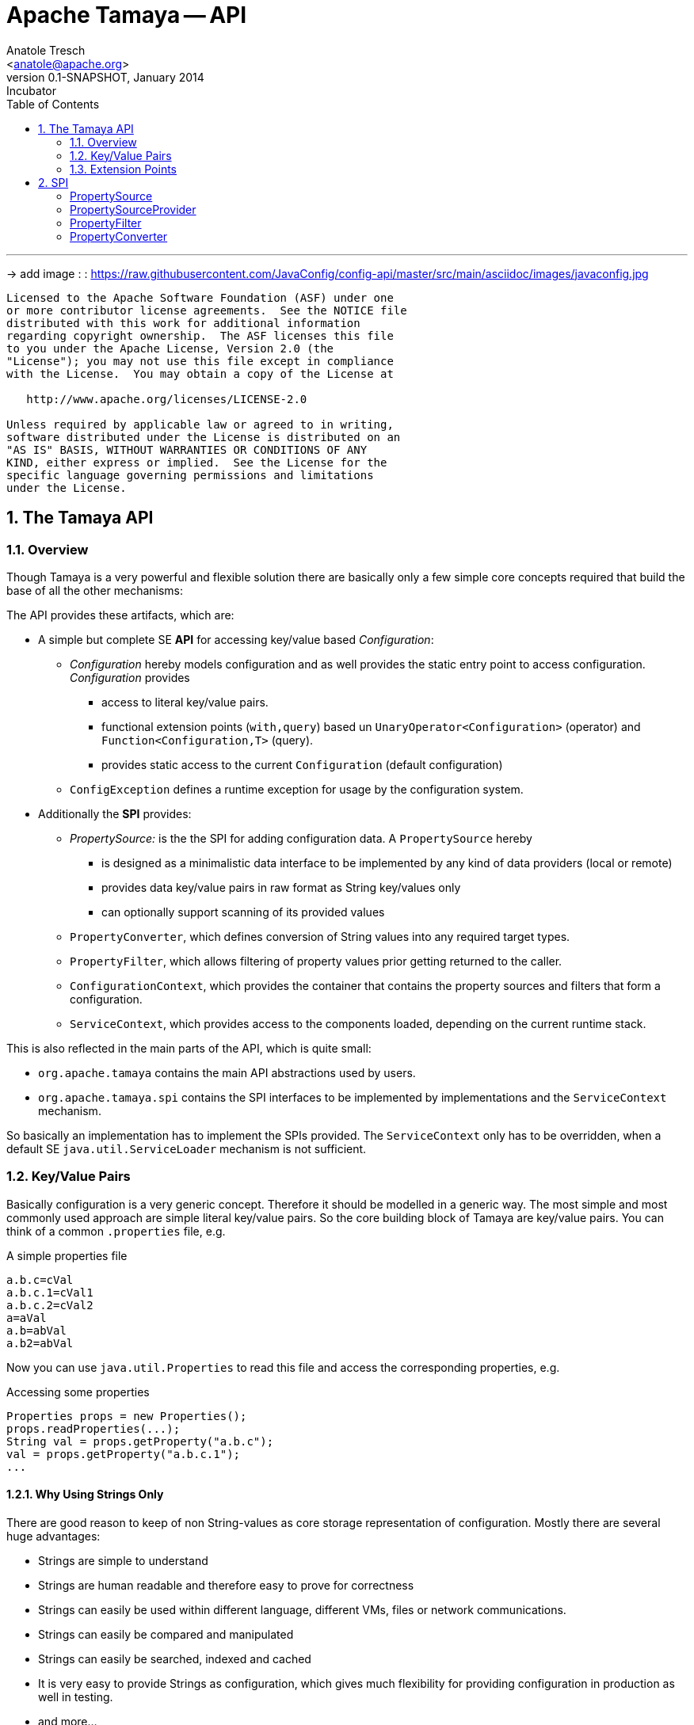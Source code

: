 Apache Tamaya -- API
====================
:name: Tamaya
:rootpackage: org.apache.tamaya
:title: Apache Tamaya
:revnumber: 0.1-SNAPSHOT
:revremark: Incubator
:revdate: January 2014
:longversion: {revnumber} ({revremark}) {revdate}
:authorinitials: ATR
:author: Anatole Tresch
:email: <anatole@apache.org>
:source-highlighter: coderay
:website: http://tamaya.incubator.apache.org/
:iconsdir: {imagesdir}/icons
:toc:
:toc-placement: manual
:icons:
:encoding: UTF-8
:numbered:

'''

<<<

-> add image : : https://raw.githubusercontent.com/JavaConfig/config-api/master/src/main/asciidoc/images/javaconfig.jpg[]

toc::[]

<<<
:numbered!:
-----------------------------------------------------------
Licensed to the Apache Software Foundation (ASF) under one
or more contributor license agreements.  See the NOTICE file
distributed with this work for additional information
regarding copyright ownership.  The ASF licenses this file
to you under the Apache License, Version 2.0 (the
"License"); you may not use this file except in compliance
with the License.  You may obtain a copy of the License at

   http://www.apache.org/licenses/LICENSE-2.0

Unless required by applicable law or agreed to in writing,
software distributed under the License is distributed on an
"AS IS" BASIS, WITHOUT WARRANTIES OR CONDITIONS OF ANY
KIND, either express or implied.  See the License for the
specific language governing permissions and limitations
under the License.
-----------------------------------------------------------

:numbered:
[[API]]
== The Tamaya API
=== Overview
Though Tamaya is a very powerful and flexible solution there are basically only a few simple core concepts required
that build the base of all the other mechanisms:

The API provides these artifacts, which are:

* A simple but complete SE *API* for accessing key/value based _Configuration_:
  ** _Configuration_ hereby models configuration and as well provides the static entry point to access configuration.
     _Configuration_ provides
     *** access to literal key/value pairs.
     *** functional extension points (+with,query+) based un +UnaryOperator<Configuration>+ (operator) and +Function<Configuration,T>+ (query).
     *** provides static access to the current +Configuration+ (default configuration)
  ** +ConfigException+ defines a runtime exception for usage by the configuration system.

* Additionally the *SPI* provides:
  ** _PropertySource:_ is the the SPI for adding configuration data. A +PropertySource+
     hereby
     *** is designed as a minimalistic data interface to be implemented by any kind of data providers (local or remote)
     *** provides data key/value pairs in raw format as String key/values only
     *** can optionally support scanning of its provided values
  ** +PropertyConverter+, which defines conversion of String values into any required target types.
  ** +PropertyFilter+, which allows filtering of property values prior getting returned to the caller.
  ** +ConfigurationContext+, which provides the container that contains the property sources and filters that form a
     configuration.
  ** +ServiceContext+, which provides access to the components loaded, depending on the current runtime stack.

This is also reflected in the main parts of the API, which is quite small:

* +org.apache.tamaya+ contains the main API abstractions used by users.
* +org.apache.tamaya.spi+ contains the SPI interfaces to be implemented by implementations and the +ServiceContext+
  mechanism.

So basically an implementation has to implement the SPIs provided. The +ServiceContext+ only has to be overridden, when
a default SE +java.util.ServiceLoader+ mechanism is not sufficient.

[[APIKeyValues]]
=== Key/Value Pairs

Basically configuration is a very generic concept. Therefore it should be modelled in a generic way. The most simple
and most commonly used approach are simple literal key/value pairs. So the core building block of {name} are key/value pairs.
You can think of a common +.properties+ file, e.g.

[source,properties]
.A simple properties file
--------------------------------------------
a.b.c=cVal
a.b.c.1=cVal1
a.b.c.2=cVal2
a=aVal
a.b=abVal
a.b2=abVal
--------------------------------------------

Now you can use +java.util.Properties+ to read this file and access the corresponding properties, e.g.

[source,properties]
.Accessing some properties
--------------------------------------------
Properties props = new Properties();
props.readProperties(...);
String val = props.getProperty("a.b.c");
val = props.getProperty("a.b.c.1");
...
--------------------------------------------

==== Why Using Strings Only

There are good reason to keep of non String-values as core storage representation of configuration. Mostly
there are several huge advantages:

* Strings are simple to understand
* Strings are human readable and therefore easy to prove for correctness
* Strings can easily be used within different language, different VMs, files or network communications.
* Strings can easily be compared and manipulated
* Strings can easily be searched, indexed and cached
* It is very easy to provide Strings as configuration, which gives much flexibility for providing configuration in
  production as well in testing.
* and more...

On the other side there are also disadvantages:

* Strings are inherently not type safe, they do not provide validation out of the box for special types, such as
numbers, dates etc.
* In many cases you want to access configuration in a typesafe way avoiding conversion to the target types explicitly
  throughout your code.
* Strings are neither hierarchical nor multi-valued, so mapping hierarchical and collection structures requires some
  extra efforts.

Nevertheless most of these advantages can be mitigated easily, hereby still keeping all the benefits from above:

* Adding type safe adapters on top of String allow to add any type easily, that can be directly mapped out of Strings.
  This includes all common base types such as numbers, dates, time, but also timezones, formatting patterns and more.
* Also multi-valued, complex and collection types can be defined as a corresponding +PropertyAdapter+ knows how to
  parse and create the target instance required.
* String s also can be used as references pointing to other locations and formats, where configuration is
  accessible.

[[API Configuration]]
=== Configuration

+Configuration+ inherits all basic features from +PropertySource+, but additionally adds functionality for
type safety and external features of any interacting with configuration:

[source,java]
.Interface Configuration
--------------------------------------------
public interface Configuration extends PropertySource{
    // type support
    default Optional<Boolean> getBoolean(String key);
    default OptionalInt getInteger(String key);
    default OptionalLong getLong(String key);
    default OptionalDouble getDouble(String key);
    default <T> Optional<T> getAdapted(String key, PropertyAdapter<T> adapter);
    <T> Optional<T> get(String key, Class<T> type);

    // extension points
    default Configuration with(UnaryOperator<Configuration> operator);
    default <T> T query(ConfigQuery<T> query);
}
--------------------------------------------

Hereby

* +XXX getXXX(String)+ provide type safe accessors for all basic wrapper types of the JDK. Basically all this
  methods delegate to the +getAdapted+ method, additionally passing the required +PropertyAdapter+.
* +getAdapted+ allow accessing any type, hereby also passing a +PropertyAdapter+ that converts
  the configured literal value to the type required.
* +with, query+ provide the extension points for adding additional functionality.

Additionally +Configuration+ provides several access methods:

[source,java]
.Interface Configuration
--------------------------------------------
public interface Configuration extends PropertySource{
   ...

    // accessors for configuration
    public static Configuration current();
    public static Configuration current(String name);
    public static boolean isAvailable(String name);
    // accessors for template and injection
    public static <T> T createTemplate(Class<T> template, Configuration... configurations);
    public static void configure(Object instance, Configuration... configurations);
}
--------------------------------------------

Hereby
* +current()+ returns the _default_ +Configuration+
* +current(String name)+ returns a named +Configuration+ (there may be arbitrary additional +Configuration+ instance
  additionally to the default +Configuration+ instance.
* +isAvailable(String name)+ allows to determine if a named +Configuration+ is available.
* +createTemplate(Class<T> template, Configuration... configurations)+ allows to create a new template instance based
  on a (optionally) annotated interface. The according getter methods are backed up and implemented by Tamaya based
  on the configuration values available. The +configurations+ parameter allows parts of +Configuration+ instances to be
  passed that override any instances available through +current(name), current()+.
* +configure+ performs injection of configured values on a (optionally) annotated non abstract type.
  The +configurations+ parameter allows parts of +Configuration+ instances to be
  passed that override any instances available through +current(name), current()+.


[[TypeConversion]]
==== Type Conversion

Configuration extend +PropertySource+ and adds additional support for non String types. This is achieved
with the help of +PropertyAdapter+ instances:

[source,java]
.PropertyAdapter
--------------------------------------------
@FunctionalInterface
public interface PropertyAdapter<T>{
    T adapt(String value);
}
--------------------------------------------

+PropertyAdapter+ instances can be implemented manually or registered and accessed from the
+PropertyAdaper+ using static methods. Hereby the exact mechanism is determined by the implementation
of +PropertyAdapterSpi+ backing up the static methods.
By default corresponding +PropertyAdapter+ instances can be registered using the Java +ServiceLoader+
mechanism, or programmatically ba calling the +register(Class, PropertyAdapter)+.

[source,java]
.PropertyAdapter
--------------------------------------------
@FunctionalInterface
public interface PropertyAdapter<T>{
    T adapt(String value);

    public static <T> PropertyAdapter<T> register(Class<T> targetType, PropertyAdapter<T> adapter);
    public static boolean isTargetTypeSupported(Class<?> targetType);
    public static  <T> PropertyAdapter<T> getAdapter(Class<T> targetType);
    public static  <T> PropertyAdapter<T> getAdapter(Class<T> targetType, WithPropertyAdapter annotation);
}
--------------------------------------------

The now a typed instance of a +Configuration+ is required, by default the +Configuration+ implementation acquires
a matching +PropertyAdapter+. If one is found it can easily pass the String value from its String property store
for converting it to the required target type. In the normal case for the mostly needed types this is completely
transparent to the user.
But basically this mechanism can also be used for adaptive filtering of values accessed. As an example lets assume
we want to decode an encryped password on the fly, so we can achieve this with as less code as follows:

[source,java]
.Simple Filtering Adapter Use Case
--------------------------------------------
Configuration config = Configuration.cuirrent();
String decryptedPassword = config.getAdapted(String.class, "user.password", p -> PKI.decrypt(p));
--------------------------------------------

=== Extension Points

We are well aware of the fact that this library will not be able to cover all kinds of use cases. Therefore
we have added functional extension mechanisms to +Configuration+ that were used in other areas of the Java eco-system as well:

* +with(UnaryOperator<Configuration> operator)+ allows to pass arbitrary functions that take adn return instances of +Configuration+.
  They can be used to cover use cases such as filtering, configuration views, security interception and more.
* +query(Function<Configuration,T> query)+ ConfigQuery+ defines a function returning any kind of result based on a
  configuration instance. Queries are used for accessing/deriving any kind of data of a +Configuration+ instance,
  e.g. accessing a +Set<String>+ of area keys present.

Both interfaces hereby are functional interfaces, defined in +java.util.function+ and can be applied using Lambdas or
method references:

[source,java]
.Applying a Configuration Query
--------------------------------------------
ConfigSecurity securityContext = Configuration.current().query(ConfigSecurity::targetSecurityContext);
--------------------------------------------

NOTE: +ConfigSecurity+ is an arbitrary class.

Or an operator calls looks as follows:

[source,java]
.Applying a Configuration Operators
--------------------------------------------
Configuration secured = Configuration.current().with(ConfigSecurity::secure);
--------------------------------------------


==== Mutability

In general Property sources can be modeled as mutable. Nevertheless the API does not support out of the box mutability,
due to the following reasons:

* Mutability is rather complex
* Mutability is only rarely required
* Mutability can be implemented in various ways

TBD

== SPI

[SPI PropertySource]
=== PropertySource

We have seen that constraining configuration aspects to simple literal key/value pairs provides us with an easy to
understand, generic, flexible, yet expendable mechanism. Looking at the Java language features a +java.util.Map<String,
String>+ and +java.util.Properties+ basically model these aspects out of the box.

Though there are advantages in using these types as a model, there are some severe drawbacks, mostly implementation
of these types is far not trivial or the basic model has sever drawbacks, because of backward compatibility with
the original collection API.

To make implementation of a custom property source as convinient as possible only the following methods were
identified to be necessary:

[source,java]
.Interface PropertySource
--------------------------------------------
public interface PropertySource{

      String get(String key);
      boolean isBrowseable();
      Map<String, String> getProperties();

}
--------------------------------------------

Hereby

* +get+ looks similar to the methods on +Map+. It may return +null+ in case no such entry is available.
* +getProperties+ allows to extract mapped data to a +Map+. Other methods like +containsKey, keySet+ as well as
  streaming operations then can be applied on the returned +Map+ instance.
* But not in all scenarios a property source may be browseable. This can be evaluated by calling +isBrowseable()+.

This interface can be implemented by any kind of logic. It could be a simple in memory map, a distributed configuration
provided by a data grid, a database, the JNDI tree or other resources. Or it can be a combination of multiple
property sources with additional combination/aggregation rules in place.


[SPI PropertySourceProvider]
=== PropertySourceProvider

[SPI PropertyFilter]
=== PropertyFilter

[SPI PropertyConverter]
=== PropertyConverter
